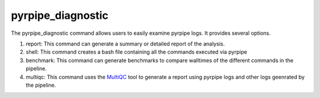 pyrpipe_diagnostic
-------------------

The pyrpipe_diagnostic command allows users to easily examine pyrpipe logs.
It provides several options.

1. report: This command can generate a summary or detailed report of the analysis.
2. shell: This command creates a bash file containing all the commands executed via pyrpipe
3. benchmark: This command can generate benchmarks to compare walltimes of the different commands in the pipeline.
4. multiqc: This command uses the `MultiQC <https://multiqc.info/>`_  tool to generate a report using pyrpipe logs  and other logs geenrated by the pipeline.